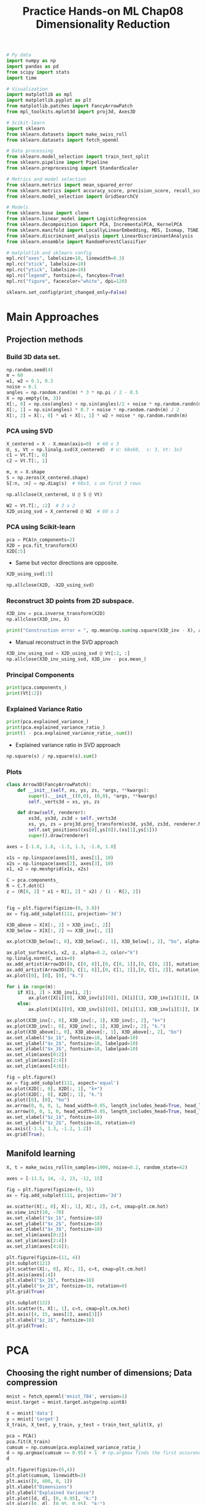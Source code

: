 #+TITLE: Practice Hands-on ML Chap08 Dimensionality Reduction

#+begin_src jupyter-python
# Py data
import numpy as np
import pandas as pd
from scipy import stats
import time

# Visualization
import matplotlib as mpl
import matplotlib.pyplot as plt
from matplotlib.patches import FancyArrowPatch
from mpl_toolkits.mplot3d import proj3d, Axes3D

# Scikit-learn
import sklearn
from sklearn.datasets import make_swiss_roll
from sklearn.datasets import fetch_openml

# Data processing
from sklearn.model_selection import train_test_split
from sklearn.pipeline import Pipeline
from sklearn.preprocessing import StandardScaler

# Metrics and model selection
from sklearn.metrics import mean_squared_error
from sklearn.metrics import accuracy_score, precision_score, recall_score, f1_score
from sklearn.model_selection import GridSearchCV

# Models
from sklearn.base import clone
from sklearn.linear_model import LogisticRegression
from sklearn.decomposition import PCA, IncrementalPCA, KernelPCA
from sklearn.manifold import LocallyLinearEmbedding, MDS, Isomap, TSNE
from sklearn.discriminant_analysis import LinearDiscriminantAnalysis
from sklearn.ensemble import RandomForestClassifier

# matplotlib and sklearn config
mpl.rc("axes", labelsize=10, linewidth=0.3)
mpl.rc("xtick", labelsize=10)
mpl.rc("ytick", labelsize=10)
mpl.rc("legend", fontsize=8, fancybox=True)
mpl.rc("figure", facecolor="white", dpi=120)

sklearn.set_config(print_changed_only=False)
#+end_src

#+RESULTS:


* Main Approaches

** Projection methods

*** Build 3D data set.

#+begin_src jupyter-python
np.random.seed(4)
m = 60
w1, w2 = 0.1, 0.3
noise = 0.1
angles = np.random.rand(m) * 3 * np.pi / 2 - 0.5
X = np.empty((m, 3))
X[:, 0] = np.cos(angles) + np.sin(angles)/2 + noise * np.random.randn(m) / 2
X[:, 1] = np.sin(angles) * 0.7 + noise * np.random.randn(m) / 2
X[:, 2] = X[:, 0] * w1 + X[:, 1] * w2 + noise * np.random.randn(m)
#+end_src

#+RESULTS:

*** PCA using SVD

#+begin_src jupyter-python
X_centered = X - X.mean(axis=0)  # 60 x 3
U, s, Vt = np.linalg.svd(X_centered)  # U: 60x60,  s: 3, Vt: 3x3
c1 = Vt.T[:, 0]
c2 = Vt.T[:, 1]

m, n = X.shape
S = np.zeros(X_centered.shape)
S[:n, :n] = np.diag(s)  # 60x3, s on first 3 rows
#+end_src

#+RESULTS:

#+begin_src jupyter-python
np.allclose(X_centered, U @ S @ Vt)
#+end_src

#+RESULTS:
: True

#+begin_src jupyter-python
W2 = Vt.T[:, :2]  # 3 x 2
X2D_using_svd = X_centered @ W2  # 60 x 2
#+end_src

#+RESULTS:

*** PCA using Scikit-learn

#+begin_src jupyter-python
pca = PCA(n_components=2)
X2D = pca.fit_transform(X)
X2D[:5]
#+end_src

#+RESULTS:
: array([[ 1.26203346,  0.42067648],
:        [-0.08001485, -0.35272239],
:        [ 1.17545763,  0.36085729],
:        [ 0.89305601, -0.30862856],
:        [ 0.73016287, -0.25404049]])

- Same but vector directions are opposite.

#+begin_src jupyter-python
X2D_using_svd[:5]
#+end_src

#+RESULTS:
: array([[-1.26203346, -0.42067648],
:        [ 0.08001485,  0.35272239],
:        [-1.17545763, -0.36085729],
:        [-0.89305601,  0.30862856],
:        [-0.73016287,  0.25404049]])

#+begin_src jupyter-python
np.allclose(X2D, -X2D_using_svd)
#+end_src

#+RESULTS:
: True

*** Reconstruct 3D points from 2D subspace.

#+begin_src jupyter-python
X3D_inv = pca.inverse_transform(X2D)
np.allclose(X3D_inv, X)
#+end_src

#+RESULTS:
: False

#+begin_src jupyter-python
print("Construction error = ", np.mean(np.sum(np.square(X3D_inv - X), axis=1)))
#+end_src

#+RESULTS:
: Construction error =  0.010170337792848549

- Manual reconstruct in the SVD approach

#+begin_src jupyter-python
X3D_inv_using_svd = X2D_using_svd @ Vt[:2, :]
np.allclose(X3D_inv_using_svd, X3D_inv - pca.mean_)
#+end_src

#+RESULTS:
: True

*** Principal Components

#+begin_src jupyter-python
print(pca.components_)
print(Vt[:2])
#+end_src

#+RESULTS:
: [[-0.93636116 -0.29854881 -0.18465208]
:  [ 0.34027485 -0.90119108 -0.2684542 ]]
: [[ 0.93636116  0.29854881  0.18465208]
:  [-0.34027485  0.90119108  0.2684542 ]]

*** Explained Variance Ratio

#+begin_src jupyter-python
print(pca.explained_variance_)
print(pca.explained_variance_ratio_)
print(1 - pca.explained_variance_ratio_.sum())
#+end_src

#+RESULTS:
: [0.77830975 0.1351726 ]
: [0.84248607 0.14631839]
: 0.011195535570688975

- Explained variance ratio in SVD approach

#+begin_src jupyter-python
np.square(s) / np.square(s).sum()
#+end_src

#+RESULTS:
: array([0.84248607, 0.14631839, 0.01119554])

*** Plots

#+begin_src jupyter-python
class Arrow3D(FancyArrowPatch):
    def __init__(self, xs, ys, zs, *args, **kwargs):
        super().__init__((0,0), (0,0), *args, **kwargs)
        self._verts3d = xs, ys, zs

    def draw(self, renderer):
        xs3d, ys3d, zs3d = self._verts3d
        xs, ys, zs = proj3d.proj_transform(xs3d, ys3d, zs3d, renderer.M)
        self.set_positions((xs[0],ys[0]),(xs[1],ys[1]))
        super().draw(renderer)
#+end_src

#+RESULTS:

#+begin_src jupyter-python
axes = [-1.8, 1.8, -1.3, 1.3, -1.0, 1.0]

x1s = np.linspace(axes[0], axes[1], 10)
x2s = np.linspace(axes[2], axes[3], 10)
x1, x2 = np.meshgrid(x1s, x2s)

C = pca.components_
R = C.T.dot(C)
z = (R[0, 2] * x1 + R[1, 2] * x2) / (1 - R[2, 2])
#+end_src

#+RESULTS:

#+begin_src jupyter-python

fig = plt.figure(figsize=(6, 3.8))
ax = fig.add_subplot(111, projection='3d')

X3D_above = X[X[:, 2] > X3D_inv[:, 2]]
X3D_below = X[X[:, 2] <= X3D_inv[:, 2]]

ax.plot(X3D_below[:, 0], X3D_below[:, 1], X3D_below[:, 2], "bo", alpha=0.5)

ax.plot_surface(x1, x2, z, alpha=0.2, color="k")
np.linalg.norm(C, axis=0)
ax.add_artist(Arrow3D([0, C[0, 0]],[0, C[0, 1]],[0, C[0, 2]], mutation_scale=15, lw=1, arrowstyle="-|>", color="k"))
ax.add_artist(Arrow3D([0, C[1, 0]],[0, C[1, 1]],[0, C[1, 2]], mutation_scale=15, lw=1, arrowstyle="-|>", color="k"))
ax.plot([0], [0], [0], "k.")

for i in range(m):
    if X[i, 2] > X3D_inv[i, 2]:
        ax.plot([X[i][0], X3D_inv[i][0]], [X[i][1], X3D_inv[i][1]], [X[i][2], X3D_inv[i][2]], "k-")
    else:
        ax.plot([X[i][0], X3D_inv[i][0]], [X[i][1], X3D_inv[i][1]], [X[i][2], X3D_inv[i][2]], "k-", color="#505050")

ax.plot(X3D_inv[:, 0], X3D_inv[:, 1], X3D_inv[:, 2], "k+")
ax.plot(X3D_inv[:, 0], X3D_inv[:, 1], X3D_inv[:, 2], "k.")
ax.plot(X3D_above[:, 0], X3D_above[:, 1], X3D_above[:, 2], "bo")
ax.set_xlabel("$x_1$", fontsize=18, labelpad=10)
ax.set_ylabel("$x_2$", fontsize=18, labelpad=10)
ax.set_zlabel("$x_3$", fontsize=18, labelpad=10)
ax.set_xlim(axes[0:2])
ax.set_ylim(axes[2:4])
ax.set_zlim(axes[4:6]);
#+end_src

#+RESULTS:
[[file:./.ob-jupyter/83079e90f8e391df9399b2f6707a6cb746d26596.png]]

#+begin_src jupyter-python
fig = plt.figure()
ax = fig.add_subplot(111, aspect='equal')
ax.plot(X2D[:, 0], X2D[:, 1], "k+")
ax.plot(X2D[:, 0], X2D[:, 1], "k.")
ax.plot([0], [0], "ko")
ax.arrow(0, 0, 0, 1, head_width=0.05, length_includes_head=True, head_length=0.1, fc='k', ec='k')
ax.arrow(0, 0, 1, 0, head_width=0.05, length_includes_head=True, head_length=0.1, fc='k', ec='k')
ax.set_xlabel("$z_1$", fontsize=18)
ax.set_ylabel("$z_2$", fontsize=18, rotation=0)
ax.axis([-1.5, 1.3, -1.2, 1.2])
ax.grid(True);
#+end_src

#+RESULTS:
[[file:./.ob-jupyter/e3676f35ba77c4b36a7cb31fccdf4d187a1e8703.png]]

** Manifold learning

#+begin_src jupyter-python
X, t = make_swiss_roll(n_samples=1000, noise=0.2, random_state=42)

axes = [-11.5, 14, -2, 23, -12, 15]

fig = plt.figure(figsize=(6, 5))
ax = fig.add_subplot(111, projection='3d')

ax.scatter(X[:, 0], X[:, 1], X[:, 2], c=t, cmap=plt.cm.hot)
ax.view_init(10, -70)
ax.set_xlabel("$x_1$", fontsize=18)
ax.set_ylabel("$x_2$", fontsize=18)
ax.set_zlabel("$x_3$", fontsize=18)
ax.set_xlim(axes[0:2])
ax.set_ylim(axes[2:4])
ax.set_zlim(axes[4:6]);
#+end_src

#+RESULTS:
[[file:./.ob-jupyter/784c53d606e208f75292574fb6cf65d0ba2be63f.png]]

#+begin_src jupyter-python
plt.figure(figsize=(11, 4))
plt.subplot(121)
plt.scatter(X[:, 0], X[:, 1], c=t, cmap=plt.cm.hot)
plt.axis(axes[:4])
plt.xlabel("$x_1$", fontsize=18)
plt.ylabel("$x_2$", fontsize=18, rotation=0)
plt.grid(True)

plt.subplot(122)
plt.scatter(t, X[:, 1], c=t, cmap=plt.cm.hot)
plt.axis([4, 15, axes[2], axes[3]])
plt.xlabel("$z_1$", fontsize=18)
plt.grid(True);
#+end_src

#+RESULTS:
[[file:./.ob-jupyter/ce1937df38b7ded9ad6e8d29c0f2480025f34525.png]]


* PCA
** Choosing the right number of dimensions; Data compression

#+begin_src jupyter-python
mnist = fetch_openml('mnist_784', version=1)
mnist.target = mnist.target.astype(np.uint8)

X = mnist['data']
y = mnist['target']
X_train, X_test, y_train, y_test = train_test_split(X, y)
#+end_src

#+RESULTS:

#+begin_src jupyter-python
pca = PCA()
pca.fit(X_train)
cumsum = np.cumsum(pca.explained_variance_ratio_)
d = np.argmax(cumsum >= 0.95) + 1  # np.argmax finds the first occurence of cumsum >= 0.95
d
#+end_src

#+RESULTS:
: 154

#+begin_src jupyter-python
plt.figure(figsize=(6,4))
plt.plot(cumsum, linewidth=3)
plt.axis([0, 400, 0, 1])
plt.xlabel("Dimensions")
plt.ylabel("Explained Variance")
plt.plot([d, d], [0, 0.95], "k:")
plt.plot([0, d], [0.95, 0.95], "k:")
plt.plot(d, 0.95, "ko")
plt.annotate("Elbow", xy=(65, 0.85), xytext=(70, 0.7),
             arrowprops=dict(arrowstyle="->"), fontsize=16)
plt.grid(True);
#+end_src

#+RESULTS:
[[file:./.ob-jupyter/48869a44ca448b9a93fca94441c90ed5e8eb4d3f.png]]


#+begin_src jupyter-python
pca = PCA(n_components=0.95)
X_reduced = pca.fit_transform(X_train)
print("d = ", pca.n_components_)
print("Explained Variance Ratio = ", np.sum(pca.explained_variance_ratio_))
#+end_src

#+RESULTS:
: d =  154
: Explained Variance Ratio =  0.9503684424557436

#+begin_src jupyter-python
pca = PCA(n_components=154)
X_reduced_pca = pca.fit_transform(X_train)
X_recovered_pca = pca.inverse_transform(X_reduced_pca)
#+end_src

#+RESULTS:

#+begin_src jupyter-python
def plot_digits(instances, images_per_row=5, **options):
    size = 28
    images_per_row = min(len(instances), images_per_row)
    images = [instance.reshape(size,size) for instance in instances]
    n_rows = (len(instances) - 1) // images_per_row + 1
    row_images = []
    n_empty = n_rows * images_per_row - len(instances)
    images.append(np.zeros((size, size * n_empty)))
    for row in range(n_rows):
        rimages = images[row * images_per_row : (row + 1) * images_per_row]
        row_images.append(np.concatenate(rimages, axis=1))
    image = np.concatenate(row_images, axis=0)
    plt.imshow(image, cmap = mpl.cm.binary, **options)
    plt.axis("off")

plt.figure(figsize=(7, 4))
plt.subplot(121)
plot_digits(X_train[::2100].values)
plt.title("Original", fontsize=16)
plt.subplot(122)
plot_digits(X_recovered_pca[::2100])
plt.title("Compressed", fontsize=16);
#+end_src

#+RESULTS:
[[file:./.ob-jupyter/724a3ce04ac8c0af36649084b2368c4d59f6718b.png]]


** Incremental PCA

#+begin_src jupyter-python
n_batches = 100
inc_pca = IncrementalPCA(n_components=154)
for X_batch in np.array_split(X_train, n_batches):
    print(".", end="")
    inc_pca.partial_fit(X_batch)
X_reduced_inc_pca = inc_pca.transform(X_train)
#+end_src

#+RESULTS:
: ....................................................................................................

#+begin_src jupyter-python
X_recovered_inc_pca = inc_pca.inverse_transform(X_reduced_inc_pca)
plt.figure(figsize=(7, 4))
plt.subplot(121)
plot_digits(X_train[::2100].values)
plt.subplot(122)
plot_digits(X_recovered_inc_pca[::2100])
#+end_src

#+RESULTS:
[[file:./.ob-jupyter/9b1fb483b57b6fd71d453fa11777a946f6969aa8.png]]

Compare regular PCA and IPCA for means and X_reduced
#+begin_src jupyter-python
print(np.allclose(pca.mean_, inc_pca.mean_))
print(np.allclose(X_reduced_pca, X_reduced_inc_pca))
#+end_src

#+RESULTS:
: True
: False

*** Using ~memmap()~
Create the memmap() structure and copy the MNIST data into it.
#+begin_src jupyter-python
filename = "my_mnist.data"
X_mm = np.memmap(filename, dtype='float32', mode='write', shape=X_train.shape)
X_mm[:] = X_train
X_mm.flush()
#+end_src

#+RESULTS:

#+begin_src jupyter-python
X_mm = np.memmap(filename, dtype="float32", mode="readonly", shape=X_train.shape)
batch_size = X_train.shape[0] // n_batches
inc_pca = IncrementalPCA(n_components=154, batch_size=batch_size)
inc_pca.fit(X_mm)
#+end_src

#+RESULTS:
: IncrementalPCA(batch_size=525, copy=True, n_components=154, whiten=False)

** Randomized PCA
#+begin_src jupyter-python
rnd_pca = PCA(n_components=154, svd_solver="randomized", random_state=42)
X_reduced_rnd_pca = rnd_pca.fit_transform(X_train)
#+end_src

#+RESULTS:

#+begin_src jupyter-python
print(np.allclose(pca.mean_, rnd_pca.mean_))
print(np.allclose(X_reduced_pca, X_reduced_rnd_pca))
print(rnd_pca.explained_variance_ratio_.sum())
#+end_src

#+RESULTS:
: True
: False
: 0.9500220342169728

** Time Complexity - PCA vs. IPCA vs. RPCA

#+begin_src jupyter-python
for n_components in (2, 10, 154):
    print(f"{n_components = }")
    regular_pca = PCA(n_components=n_components)
    inc_pca = IncrementalPCA(n_components=n_components, batch_size=500)
    rnd_pca = PCA(n_components=n_components, random_state=42, svd_solver="randomized")

    for pca in (regular_pca, inc_pca, rnd_pca):
        t1 = time.time()
        pca.fit(X_train)
        t2 = time.time()
        print(f"    {pca.__class__.__name__}: {t2-t1:.1f} seconds")
#+end_src

#+RESULTS:
#+begin_example
n_components = 2
    PCA: 0.5 seconds
    IncrementalPCA: 3.2 seconds
    PCA: 0.4 seconds
n_components = 10
    PCA: 0.5 seconds
    IncrementalPCA: 3.4 seconds
    PCA: 0.5 seconds
n_components = 154
    PCA: 1.2 seconds
    IncrementalPCA: 4.4 seconds
    PCA: 1.2 seconds
#+end_example

#+begin_src jupyter-python
times_rpca = []
times_pca = []
sizes = [1000, 10000, 20000, 30000, 40000, 50000, 70000, 100000, 200000, 500000, 1000000]
for n_samples in sizes:
    X = np.random.randn(n_samples, 5)
    pca = PCA(n_components = 2, svd_solver="randomized", random_state=42)
    t1 = time.time()
    pca.fit(X)
    t2 = time.time()
    times_rpca.append(t2 - t1)
    pca = PCA(n_components = 2)
    t1 = time.time()
    pca.fit(X)
    t2 = time.time()
    times_pca.append(t2 - t1)

plt.plot(sizes, times_rpca, "b-o", label="RPCA")
plt.plot(sizes, times_pca, "r-s", label="PCA")
plt.xlabel("n_samples")
plt.ylabel("Training time")
plt.legend(loc="upper left")
plt.title("PCA and Randomized PCA time complexity ");
#+end_src

#+RESULTS:
[[file:./.ob-jupyter/8caa6e55f307187343e5c64379e63f2474fc2c6a.png]]

#+begin_src jupyter-python
times_rpca = []
times_pca = []
sizes = [1000, 2000, 3000, 4000, 5000, 6000]
for n_features in sizes:
    X = np.random.randn(2000, n_features)
    pca = PCA(n_components = 2, random_state=42, svd_solver="randomized")
    t1 = time.time()
    pca.fit(X)
    t2 = time.time()
    times_rpca.append(t2 - t1)
    pca = PCA(n_components = 2)
    t1 = time.time()
    pca.fit(X)
    t2 = time.time()
    times_pca.append(t2 - t1)

plt.plot(sizes, times_rpca, "b-o", label="RPCA")
plt.plot(sizes, times_pca, "r-s", label="PCA")
plt.xlabel("n_features")
plt.ylabel("Training time")
plt.legend(loc="upper left")
plt.title("PCA and Randomized PCA time complexity ");
#+end_src

#+RESULTS:
[[file:./.ob-jupyter/55c3f0e40c30ed7fa4ebf58626e914c47c266e8c.png]]


* Kernel PCA

#+begin_src jupyter-python
X, t = make_swiss_roll(n_samples=1000, noise=0.2, random_state=42)

lin_pca = KernelPCA(n_components = 2, kernel="linear", fit_inverse_transform=True)
rbf_pca = KernelPCA(n_components = 2, kernel="rbf", gamma=0.0433, fit_inverse_transform=True)
sig_pca = KernelPCA(n_components = 2, kernel="sigmoid", gamma=0.001, coef0=1, fit_inverse_transform=True)

y = t > 6.9

plt.figure(figsize=(11, 4))
for subplot, pca, title in ((131, lin_pca, "Linear kernel"), (132, rbf_pca, "RBF kernel, $\gamma=0.04$"), (133, sig_pca, "Sigmoid kernel, $\gamma=10^{-3}, r=1$")):
    X_reduced = pca.fit_transform(X)
    if subplot == 132:
        X_reduced_rbf = X_reduced

    plt.subplot(subplot)
    #plt.plot(X_reduced[y, 0], X_reduced[y, 1], "gs")
    #plt.plot(X_reduced[~y, 0], X_reduced[~y, 1], "y^")
    plt.title(title, fontsize=14)
    plt.scatter(X_reduced[:, 0], X_reduced[:, 1], c=t, cmap=plt.cm.hot)
    plt.xlabel("$z_1$", fontsize=18)
    if subplot == 131:
        plt.ylabel("$z_2$", fontsize=18, rotation=0)
    plt.grid(True)
#+end_src

#+RESULTS:
[[file:./.ob-jupyter/84e9f20f0a3b7124ea8fe16738a3b4a212619dba.png]]

#+begin_src jupyter-python
plt.figure(figsize=(6, 5))

X_inverse = rbf_pca.inverse_transform(X_reduced_rbf)

ax = plt.subplot(111, projection='3d')
ax.view_init(10, -70)
ax.scatter(X_inverse[:, 0], X_inverse[:, 1], X_inverse[:, 2], c=t, cmap=plt.cm.hot, marker="x")
ax.set_xlabel("")
ax.set_ylabel("")
ax.set_zlabel("")
ax.set_xticklabels([])
ax.set_yticklabels([])
ax.set_zticklabels([]);
#+end_src

#+RESULTS:
[[file:./.ob-jupyter/98a4c669823ef8de70753e1462e0718ec62a51f9.png]]

#+begin_src jupyter-python
X_reduced = rbf_pca.fit_transform(X)

plt.figure(figsize=(11, 4))
plt.subplot(132)
plt.scatter(X_reduced[:, 0], X_reduced[:, 1], c=t, cmap=plt.cm.hot, marker="x")
plt.xlabel("$z_1$", fontsize=18)
plt.ylabel("$z_2$", fontsize=18, rotation=0)
plt.grid(True)
#+end_src

#+RESULTS:
[[file:./.ob-jupyter/ea60843dd54fe16f433c52d9554c9f976f5747bd.png]]

Use final classification score to search best model and parameters

#+begin_src jupyter-python
clf = Pipeline([
        ("kpca", KernelPCA(n_components=2)),
        ("log_reg", LogisticRegression(solver="lbfgs"))
    ])

param_grid = [{
        "kpca__gamma": np.linspace(0.03, 0.05, 10),
        "kpca__kernel": ["rbf", "sigmoid"]
    }]

grid_search = GridSearchCV(clf, param_grid, cv=3)
grid_search.fit(X, y)
#+end_src

#+RESULTS:
#+begin_example
GridSearchCV(cv=3, error_score=nan,
             estimator=Pipeline(memory=None,
                                steps=[('kpca',
                                        KernelPCA(alpha=1.0, coef0=1,
                                                  copy_X=True, degree=3,
                                                  eigen_solver='auto',
                                                  fit_inverse_transform=False,
                                                  gamma=None, kernel='linear',
                                                  kernel_params=None,
                                                  max_iter=None, n_components=2,
                                                  n_jobs=None,
                                                  random_state=None,
                                                  remove_zero_eig=False,
                                                  tol=0)),
                                       ('log_reg',
                                        LogisticRegression(C=1.0,
                                                           cl...
                                                           random_state=None,
                                                           solver='lbfgs',
                                                           tol=0.0001,
                                                           verbose=0,
                                                           warm_start=False))],
                                verbose=False),
             n_jobs=None,
             param_grid=[{'kpca__gamma': array([0.03      , 0.03222222, 0.03444444, 0.03666667, 0.03888889,
       0.04111111, 0.04333333, 0.04555556, 0.04777778, 0.05      ]),
                          'kpca__kernel': ['rbf', 'sigmoid']}],
             pre_dispatch='2*n_jobs', refit=True, return_train_score=False,
             scoring=None, verbose=0)
#+end_example

#+begin_src jupyter-python
print(grid_search.best_params_)
#+end_src

#+RESULTS:
: {'kpca__gamma': 0.043333333333333335, 'kpca__kernel': 'rbf'}

#+begin_src jupyter-python
rbf_pca = KernelPCA(n_components = 2, kernel="rbf", gamma=0.0433,
                    fit_inverse_transform=True)
X_reduced = rbf_pca.fit_transform(X)
X_preimage = rbf_pca.inverse_transform(X_reduced)
print("Reconstruction error = ", mean_squared_error(X, X_preimage))
#+end_src

#+RESULTS:
: Reconstruction error =  8.34185631447549e-27


* LLE

#+begin_src jupyter-python
X, t = make_swiss_roll(n_samples=1000, noise=0.2, random_state=41)
lle = LocallyLinearEmbedding(n_components=2, n_neighbors=10, random_state=42)
X_reduced = lle.fit_transform(X)

plt.title("Unrolled swiss roll using LLE", fontsize=14)
plt.scatter(X_reduced[:, 0], X_reduced[:, 1], c=t, cmap=plt.cm.hot)
plt.xlabel("$z_1$", fontsize=18)
plt.ylabel("$z_2$", fontsize=18)
plt.axis([-0.065, 0.055, -0.1, 0.12])
plt.grid(True)
#+end_src

#+RESULTS:
[[file:./.ob-jupyter/587cbf47edc0f9920d3661b28149289b3fc6e3f3.png]]


* MDS, Isomap and t-SNE

#+begin_src jupyter-python
mds = MDS(n_components=2, random_state=42)
X_reduced_mds = mds.fit_transform(X)

isomap = Isomap(n_components=2)
X_reduced_isomap = isomap.fit_transform(X)

tsne = TSNE(n_components=2, random_state=42)
X_reduced_tsne = tsne.fit_transform(X)

lda = LinearDiscriminantAnalysis(n_components=2)
X_mnist = mnist["data"]
y_mnist = mnist["target"]
lda.fit(X_mnist, y_mnist)
X_reduced_lda = lda.transform(X_mnist)
#+end_src

#+RESULTS:

#+begin_src jupyter-python
titles = ["MDS", "Isomap", "t-SNE"]

plt.figure(figsize=(11,4))

for subplot, title, X_reduced in zip((131, 132, 133), titles,
                                     (X_reduced_mds, X_reduced_isomap, X_reduced_tsne)):
    plt.subplot(subplot)
    plt.title(title, fontsize=14)
    plt.scatter(X_reduced[:, 0], X_reduced[:, 1], c=t, cmap=plt.cm.hot)
    plt.xlabel("$z_1$", fontsize=18)
    if subplot == 131:
        plt.ylabel("$z_2$", fontsize=18, rotation=0)
    plt.grid(True)
#+end_src

#+RESULTS:
[[file:./.ob-jupyter/e4bab52bc2f7492d9e6cc349e12960ae9cdd2a0c.png]]


* Exercises

** 9. PCA + RandomForest Classifier on MNIST

*** Load the MNIST dataset (introduced in chapter 3) and split it into a training set and a test set (take the first 60,000 instances for training, and the remaining 10,000 for testing).

#+begin_src jupyter-python
X_train = mnist['data'][:60000]
y_train = mnist['target'][:60000]

X_test = mnist['data'][60000:]
y_test = mnist['target'][60000:]
#+end_src

#+RESULTS:

*** Train a Random Forest classifier on the dataset and time how long it takes, then evaluate the resulting model on the test set.

#+begin_src jupyter-python
rnd_clf = RandomForestClassifier(n_estimators=100, random_state=42)

t0 = time.time()
rnd_clf.fit(X_train, y_train)
t1 = time.time()
print(f"Training time: {t1-t0:.2f} seconds.")
#+end_src

#+RESULTS:
: Training time: 22.33 seconds.

#+begin_src jupyter-python
y_pred = rnd_clf.predict(X_test)
accuracy_score(y_test, y_pred)
#+end_src

#+RESULTS:
: 0.9705

*** Next, use PCA to reduce the dataset's dimensionality, with an explained variance ratio of 95%.

#+begin_src jupyter-python
pca = PCA(n_components=0.95)
X_train_reduced = pca.fit_transform(X_train)
#+end_src

#+RESULTS:

*** Train a new Random Forest classifier on the reduced dataset and see how long it takes. Was training much faster?

#+begin_src jupyter-python
rnd_clf2 = RandomForestClassifier(n_estimators=100, random_state=42)
t0 = time.time()
rnd_clf2.fit(X_train_reduced, y_train)
t1 = time.time()
print(f"Training time: {t1-t0:.2f} seconds.")
#+end_src

#+RESULTS:
: Training time: 56.68 seconds.

Oh no! Training is actually more than twice slower now! How can that be? Well, as we saw in this chapter, dimensionality reduction does not always lead to faster training time: it depends on the dataset, the model and the training algorithm. See figure 8-6 (the manifold_decision_boundary_plot* plots above). If you try a softmax classifier instead of a random forest classifier, you will find that training time is reduced by a factor of 3 when using PCA. Actually, we will do this in a second, but first let's check the precision of the new random forest classifier.

*** Next evaluate the classifier on the test set: how does it compare to the previous classifier?

#+begin_src jupyter-python
X_test_reduced = pca.transform(X_test)

y_pred = rnd_clf2.predict(X_test_reduced)
accuracy_score(y_test, y_pred)
#+end_src

#+RESULTS:
: 0.9481

It is common for performance to drop slightly when reducing dimensionality, because we do lose some useful signal in the process. However, the performance drop is rather severe in this case. So PCA really did not help: it slowed down training and reduced performance. :(

*** Let's see if it helps when using softmax regression

#+begin_src jupyter-python
log_clf = LogisticRegression(multi_class="multinomial", solver="lbfgs", random_state=42)
t0 = time.time()
log_clf.fit(X_train, y_train)
t1 = time.time()
print(f"Training time: {t1-t0:.2f} seconds.")
#+end_src

#+RESULTS:
: Training time: 5.50 seconds.
: /home/ning/apps/conda/envs/ds/lib/python3.8/site-packages/sklearn/linear_model/_logistic.py:763: ConvergenceWarning: lbfgs failed to converge (status=1):
: STOP: TOTAL NO. of ITERATIONS REACHED LIMIT.
:
: Increase the number of iterations (max_iter) or scale the data as shown in:
:     https://scikit-learn.org/stable/modules/preprocessing.html
: Please also refer to the documentation for alternative solver options:
:     https://scikit-learn.org/stable/modules/linear_model.html#logistic-regression
:   n_iter_i = _check_optimize_result(

#+begin_src jupyter-python
y_pred = log_clf.predict(X_test)
accuracy_score(y_test, y_pred)
#+end_src

#+RESULTS:
: 0.9255

Okay, so softmax regression takes much longer to train on this dataset than the random forest classifier, plus it performs worse on the test set. But that's not what we are interested in right now, we want to see how much PCA can help softmax regression. Let's train the softmax regression model using the reduced dataset:

#+begin_src jupyter-python
log_clf2 = LogisticRegression(multi_class="multinomial", solver="lbfgs", random_state=42)
t0 = time.time()
log_clf2.fit(X_train_reduced, y_train)
t1 = time.time()
print(f"Training time: {t1-t0:.2f} seconds.")
#+end_src

#+RESULTS:
: Training time: 2.37 seconds.
: /home/ning/apps/conda/envs/ds/lib/python3.8/site-packages/sklearn/linear_model/_logistic.py:763: ConvergenceWarning: lbfgs failed to converge (status=1):
: STOP: TOTAL NO. of ITERATIONS REACHED LIMIT.
:
: Increase the number of iterations (max_iter) or scale the data as shown in:
:     https://scikit-learn.org/stable/modules/preprocessing.html
: Please also refer to the documentation for alternative solver options:
:     https://scikit-learn.org/stable/modules/linear_model.html#logistic-regression
:   n_iter_i = _check_optimize_result(

#+begin_src jupyter-python
y_pred = log_clf2.predict(X_test_reduced)
accuracy_score(y_test, y_pred)
#+end_src

#+RESULTS:
: 0.9201

Reducing dimensionality led to a 4× speedup. A very slight drop in performance, which might be a reasonable price to pay for a 4× speedup, depending on the application.


** 10. Use t-SNE to reduce the MNIST dataset down to two dimensions and plot the result using Matplotlib. You can use a scatterplot using 10 different colors to represent each image's target class.

Dimensionality reduction on the full 60,000 images takes a very long time, so let's only do this on a random subset of 10,000 images:
#+begin_src jupyter-python
np.random.seed(42)

m = 10000
idx = np.random.permutation(60000)[:m]

X = mnist['data'].values[idx]
y = mnist['target'].values[idx]
#+end_src

#+RESULTS:

#+begin_src jupyter-python
tsne = TSNE(n_components=2, random_state=42)
X_reduced = tsne.fit_transform(X)

plt.figure(figsize=(13,10))
plt.scatter(X_reduced[:, 0], X_reduced[:, 1], c=y, cmap="jet")
#plt.axis('off')
plt.colorbar();
#+end_src

#+RESULTS:
[[file:./.ob-jupyter/6f62bba5f1dcaf313de4162c1e218bf89634718e.png]]
This plot tells us which numbers are easily distinguishable from the others (e.g., 0s, 6s, and most 8s are rather well separated clusters), and it also tells us which numbers are often hard to distinguish (e.g., 4s and 9s, 5s and 3s, and so on).

Let's focus on digits 3 and 5, which seem to overlap a lot.

#+begin_src jupyter-python
plt.figure(figsize=(9,9))
cmap = mpl.cm.get_cmap("jet")
for digit in (2, 3, 5):
    plt.scatter(X_reduced[y == digit, 0], X_reduced[y == digit, 1], c=[cmap(digit / 9)])
#plt.axis('off')
#+end_src

#+RESULTS:
[[file:./.ob-jupyter/74b5d7b561905eca4965102ea2b0ddb86c81bc07.png]]


Let's see if we can produce a nicer image by running t-SNE on these 3 digits:

#+begin_src jupyter-python
idx = (y == 2) | (y == 3) | (y == 5)
X_subset = X[idx]
y_subset = y[idx]

tsne_subset = TSNE(n_components=2, random_state=42)
X_subset_reduced = tsne_subset.fit_transform(X_subset)

plt.figure(figsize=(9,9))
for digit in (2, 3, 5):
    plt.scatter(X_subset_reduced[y_subset == digit, 0], X_subset_reduced[y_subset == digit, 1], c=[cmap(digit / 9)])
plt.axis('off');
#+end_src

#+RESULTS:
[[file:./.ob-jupyter/a3f3a15d5afa65d538904f803ac7d8e68a7c689a.png]]

Much better, now the clusters have far less overlap. But some 3s are all over the place. Plus, there are two distinct clusters of 2s, and also two distinct clusters of 5s. It would be nice if we could visualize a few digits from each cluster, to understand why this is the case. Let's do that now.

*** Alternatively, you can write colored digits at the location of each instance, or even plot scaled-down versions of the digit images themselves (if you plot all digits, the visualization will be too cluttered, so you should either draw a random sample or plot an instance only if no other instance has already been plotted at a close distance). You should get a nice visualization with well-separated clusters of digits.

Let's create a plot_digits() function that will draw a scatterplot (similar to the above scatterplots) plus write colored digits, with a minimum distance guaranteed between these digits. If the digit images are provided, they are plotted instead. This implementation was inspired from one of Scikit-Learn's excellent examples (plot_lle_digits, based on a different digit dataset).

#+begin_src jupyter-python


from sklearn.preprocessing import MinMaxScaler
from matplotlib.offsetbox import AnnotationBbox, OffsetImage

def plot_digits(X, y, min_distance=0.05, images=None, figsize=(13, 10)):
    # Let's scale the input features so that they range from 0 to 1
    X_normalized = MinMaxScaler().fit_transform(X)
    # Now we create the list of coordinates of the digits plotted so far.
    # We pretend that one is already plotted far away at the start, to
    # avoid `if` statements in the loop below
    neighbors = np.array([[10., 10.]])
    # The rest should be self-explanatory
    plt.figure(figsize=figsize)
    cmap = mpl.cm.get_cmap("jet")
    digits = np.unique(y)
    for digit in digits:
        plt.scatter(X_normalized[y == digit, 0], X_normalized[y == digit, 1], c=[cmap(digit / 9)])
    plt.axis("off")
    ax = plt.gcf().gca()  # get current axes in current figure
    for index, image_coord in enumerate(X_normalized):
        closest_distance = np.linalg.norm(np.array(neighbors) - image_coord, axis=1).min()
        if closest_distance > min_distance:
            neighbors = np.r_[neighbors, [image_coord]]
            if images is None:
                plt.text(image_coord[0], image_coord[1], str(int(y[index])),
                         color=cmap(y[index] / 9), fontdict={"weight": "bold", "size": 16})
            else:
                image = images[index].reshape(28, 28)
                imagebox = AnnotationBbox(OffsetImage(image, cmap="binary"), image_coord)
                ax.add_artist(imagebox)
#+end_src

#+RESULTS:

First let's just write colored digits:

#+begin_src jupyter-python
plot_digits(X_reduced, y)
#+end_src

#+RESULTS:
[[file:./.ob-jupyter/c757927a04ac22d69ec617884136351adbc99499.png]]

#+begin_src jupyter-python
plot_digits(X_reduced, y, images=X, figsize=(20, 16))
#+end_src

#+RESULTS:
[[file:./.ob-jupyter/b8dbdb091225881b83e30ad4e91f19acd96f19f8.png]]

#+begin_src jupyter-python
plot_digits(X_subset_reduced, y_subset, images=X_subset, figsize=(22, 22))
#+end_src

#+RESULTS:
[[file:./.ob-jupyter/5b321820063a259613bb48acf6b6eae3f6a4469b.png]]

*** Try using other dimensionality reduction algorithms such as PCA, LLE, or MDS and compare the resulting visualizations.

#+begin_src jupyter-python
t0 = time.time()
X_pca_reduced = PCA(n_components=2, random_state=42).fit_transform(X)
t1 = time.time()
print("PCA took {:.1f}s.".format(t1 - t0))
plot_digits(X_pca_reduced, y);
#+end_src

#+RESULTS:
:RESULTS:
: PCA took 0.1s.
[[file:./.ob-jupyter/169aaa8210cb1ecf16f03a652ba7bb0e32d745e2.png]]
:END:

#+begin_src jupyter-python
t0 = time.time()
X_lle_reduced = LocallyLinearEmbedding(n_components=2, random_state=42).fit_transform(X)
t1 = time.time()
print("LLE took {:.1f}s.".format(t1 - t0))
plot_digits(X_lle_reduced, y);
#+end_src

#+RESULTS:
:RESULTS:
: LLE took 7.1s.
[[file:./.ob-jupyter/a05d69bc7901bc113345bd72aaf12993051dbe7b.png]]
:END:

PCA + LLE
#+begin_src jupyter-python
pca_lle = Pipeline([
    ("pca", PCA(n_components=0.95, random_state=42)),
    ("lle", LocallyLinearEmbedding(n_components=2, random_state=42)),
])
t0 = time.time()
X_pca_lle_reduced = pca_lle.fit_transform(X)
t1 = time.time()
print("PCA+LLE took {:.1f}s.".format(t1 - t0))
plot_digits(X_pca_lle_reduced, y);
#+end_src

#+RESULTS:
:RESULTS:
: PCA+LLE took 8.0s.
[[file:./.ob-jupyter/c945ffe73f6e4a5bd4041a67278ed6c9ee7aa445.png]]
:END:

MDS

#+begin_src jupyter-python
m = 2000
t0 = time.time()
X_mds_reduced = MDS(n_components=2, random_state=42).fit_transform(X[:m])
t1 = time.time()
print("MDS took {:.1f}s (on just 2,000 MNIST images instead of 10,000).".format(t1 - t0))
plot_digits(X_mds_reduced, y[:m]);
#+end_src

#+RESULTS:
:RESULTS:
: MDS took 49.4s (on just 2,000 MNIST images instead of 10,000).
[[file:./.ob-jupyter/1353a34feb718fac90e27114edbde8b6efd339e5.png]]
:END:

PCA + MDS
#+begin_src jupyter-python
pca_mds = Pipeline([
    ("pca", PCA(n_components=0.95, random_state=42)),
    ("mds", MDS(n_components=2, random_state=42)),
])
t0 = time.time()
X_pca_mds_reduced = pca_mds.fit_transform(X[:m])
t1 = time.time()
print("PCA+MDS took {:.1f}s (on 2,000 MNIST images).".format(t1 - t0))
plot_digits(X_pca_mds_reduced, y[:m]);
#+end_src

#+RESULTS:
:RESULTS:
: PCA+MDS took 49.7s (on 2,000 MNIST images).
[[file:./.ob-jupyter/e731281745556ef930d3e0079d064269ffb63422.png]]
:END:

LDA
#+begin_src jupyter-python
t0 = time.time()
X_lda_reduced = LinearDiscriminantAnalysis(n_components=2).fit_transform(X, y)
t1 = time.time()
print("LDA took {:.1f}s.".format(t1 - t0))
plot_digits(X_lda_reduced, y, figsize=(12,12));
#+end_src

#+RESULTS:
:RESULTS:
: LDA took 0.7s.
[[file:./.ob-jupyter/86d0e98057582dae45ec20b6ba51bbf0b0e2acef.png]]
:END:

Well, it's pretty clear that t-SNE won this little competition, wouldn't you agree? We did not time it, so let's do that now:

#+begin_src jupyter-python
t0 = time.time()
X_tsne_reduced = TSNE(n_components=2, random_state=42).fit_transform(X)
t1 = time.time()
print("t-SNE took {:.1f}s.".format(t1 - t0))
plot_digits(X_tsne_reduced, y);
#+end_src

#+RESULTS:
:RESULTS:
: t-SNE took 17.5s.
[[file:./.ob-jupyter/c757927a04ac22d69ec617884136351adbc99499.png]]
:END:

It's twice slower than LLE, but still much faster than MDS, and the result looks great. Let's see if a bit of PCA can speed it up:

#+begin_src jupyter-python
pca_tsne = Pipeline([
    ("pca", PCA(n_components=0.95, random_state=42)),
    ("tsne", TSNE(n_components=2, random_state=42)),
])
t0 = time.time()
X_pca_tsne_reduced = pca_tsne.fit_transform(X)
t1 = time.time()
print("PCA+t-SNE took {:.1f}s.".format(t1 - t0))
plot_digits(X_pca_tsne_reduced, y);
#+end_src

#+RESULTS:
:RESULTS:
: PCA+t-SNE took 17.1s.
[[file:./.ob-jupyter/48af989dade9a30b25120255bf20bef7c47e6fe4.png]]
:END:

Yes, PCA roughly gave us a 25% speedup, without damaging the result. We have a winner!
